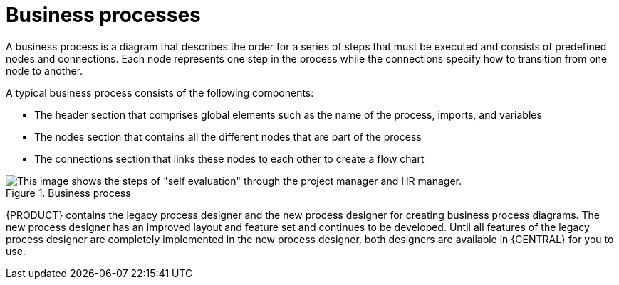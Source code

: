 [id='business_process']
= Business processes

A business process is a diagram that describes the order for a series of steps that must be executed and consists of predefined nodes and connections. Each node represents one step in the process while the connections specify how to transition from one node to another.

A typical business process consists of the following components:

* The header section that comprises global elements such as the name of the process, imports, and variables
* The nodes section that contains all the different nodes that are part of the process
* The connections section that links these nodes to each other to create a flow chart

.Business process
image::processes/1142.png[This image shows the steps of "self evaluation" through the project manager and HR manager.]

{PRODUCT} contains the legacy process designer and the new process designer for creating business process diagrams. The new process designer has an improved layout and feature set and continues to be developed. Until all features of the legacy process designer are completely implemented in the new process designer, both designers are available in {CENTRAL} for you to use.

ifdef::DM,PAM[]
[NOTE]
====
The legacy process designer in {CENTRAL} is deprecated in {PRODUCT_PAM} {PRODUCT_VERSION_LONG}. It will be removed in a future {PRODUCT_PAM} release. The legacy process designer will not receive any new enhancements or features. If you intend to use the new process designer, start migrating your processes to the new designer. Create all new processes in the new process designer. For information about migrating to the new designer, see {URL_DEPLOYING_AND_MANAGING_SERVICES}#migrating-from-legacy-designer-proc[_{MANAGING_PROJECTS}_].
====
endif::[]
